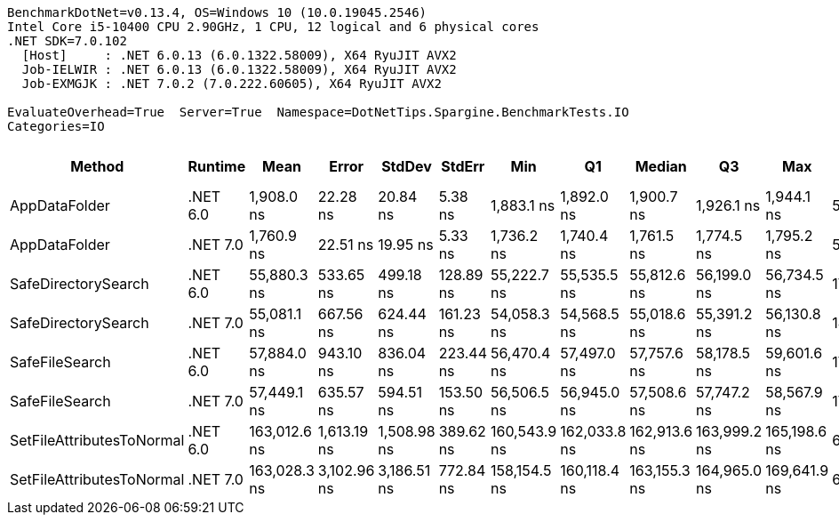 ....
BenchmarkDotNet=v0.13.4, OS=Windows 10 (10.0.19045.2546)
Intel Core i5-10400 CPU 2.90GHz, 1 CPU, 12 logical and 6 physical cores
.NET SDK=7.0.102
  [Host]     : .NET 6.0.13 (6.0.1322.58009), X64 RyuJIT AVX2
  Job-IELWIR : .NET 6.0.13 (6.0.1322.58009), X64 RyuJIT AVX2
  Job-EXMGJK : .NET 7.0.2 (7.0.222.60605), X64 RyuJIT AVX2

EvaluateOverhead=True  Server=True  Namespace=DotNetTips.Spargine.BenchmarkTests.IO  
Categories=IO  
....
[options="header"]
|===
|                     Method|   Runtime|          Mean|        Error|       StdDev|     StdErr|           Min|            Q1|        Median|            Q3|           Max|       Op/s|  CI99.9% Margin|  Iterations|  Kurtosis|  MValue|  Skewness|  Rank|  LogicalGroup|  Baseline|  Code Size|  Allocated
|              AppDataFolder|  .NET 6.0|    1,908.0 ns|     22.28 ns|     20.84 ns|    5.38 ns|    1,883.1 ns|    1,892.0 ns|    1,900.7 ns|    1,926.1 ns|    1,944.1 ns|  524,106.8|        22.28 ns|       15.00|     1.551|   2.000|    0.4691|     2|             *|        No|      429 B|      736 B
|              AppDataFolder|  .NET 7.0|    1,760.9 ns|     22.51 ns|     19.95 ns|    5.33 ns|    1,736.2 ns|    1,740.4 ns|    1,761.5 ns|    1,774.5 ns|    1,795.2 ns|  567,876.6|        22.51 ns|       14.00|     1.490|   2.000|    0.1109|     1|             *|        No|      442 B|      744 B
|        SafeDirectorySearch|  .NET 6.0|   55,880.3 ns|    533.65 ns|    499.18 ns|  128.89 ns|   55,222.7 ns|   55,535.5 ns|   55,812.6 ns|   56,199.0 ns|   56,734.5 ns|   17,895.4|       533.65 ns|       15.00|     1.754|   2.000|    0.3457|     3|             *|        No|    1,054 B|      488 B
|        SafeDirectorySearch|  .NET 7.0|   55,081.1 ns|    667.56 ns|    624.44 ns|  161.23 ns|   54,058.3 ns|   54,568.5 ns|   55,018.6 ns|   55,391.2 ns|   56,130.8 ns|   18,155.0|       667.56 ns|       15.00|     1.815|   2.000|    0.1900|     3|             *|        No|    2,052 B|      488 B
|             SafeFileSearch|  .NET 6.0|   57,884.0 ns|    943.10 ns|    836.04 ns|  223.44 ns|   56,470.4 ns|   57,497.0 ns|   57,757.6 ns|   58,178.5 ns|   59,601.6 ns|   17,275.9|       943.10 ns|       14.00|     2.403|   2.000|    0.3803|     4|             *|        No|    1,450 B|      664 B
|             SafeFileSearch|  .NET 7.0|   57,449.1 ns|    635.57 ns|    594.51 ns|  153.50 ns|   56,506.5 ns|   56,945.0 ns|   57,508.6 ns|   57,747.2 ns|   58,567.9 ns|   17,406.7|       635.57 ns|       15.00|     1.915|   2.000|    0.1675|     4|             *|        No|    2,289 B|      664 B
|  SetFileAttributesToNormal|  .NET 6.0|  163,012.6 ns|  1,613.19 ns|  1,508.98 ns|  389.62 ns|  160,543.9 ns|  162,033.8 ns|  162,913.6 ns|  163,999.2 ns|  165,198.6 ns|    6,134.5|     1,613.19 ns|       15.00|     1.740|   2.000|   -0.1266|     5|             *|        No|      229 B|     1008 B
|  SetFileAttributesToNormal|  .NET 7.0|  163,028.3 ns|  3,102.96 ns|  3,186.51 ns|  772.84 ns|  158,154.5 ns|  160,118.4 ns|  163,155.3 ns|  164,965.0 ns|  169,641.9 ns|    6,133.9|     3,102.96 ns|       17.00|     2.099|   2.000|    0.1700|     5|             *|        No|    1,585 B|     1008 B
|===
